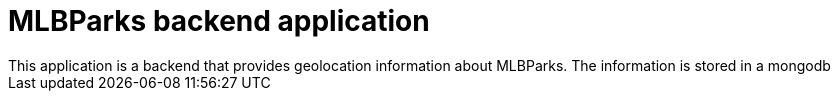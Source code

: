 = MLBParks backend application
This application is a backend that provides geolocation information about MLBParks. The information is stored in a mongodb
